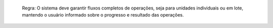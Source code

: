   Regra: O sistema deve garantir fluxos completos de operações, seja para unidades individuais ou em lote, mantendo o usuário informado sobre o progresso e resultado das operações.
